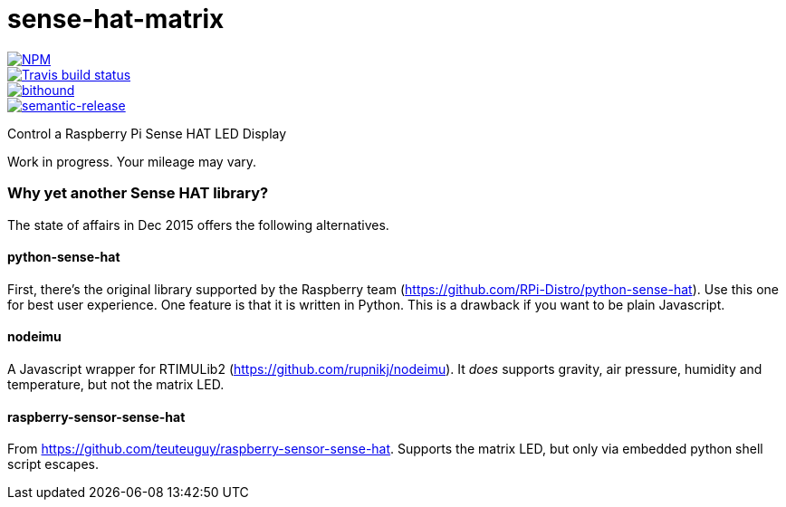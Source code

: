 = sense-hat-matrix

image::https://nodei.co/npm/sense-hat-matrix.png[NPM, link="https://nodei.co/npm/sense-hat-matrix/"] image::https://img.shields.io/badge/ES-2015-brightgreen.svg[ES2015, link="http://www.ecma-international.org/ecma-262/6.0/index.html"]
image::https://img.shields.io/travis/jhinrichsen/sense-hat-matrix.svg[Travis build status, link="https://travis-ci.org/jhinrichsen/sense-hat-matrix"]
image::https://www.bithound.io/github/jhinrichsen/sense-hat-matrix/badges/score.svg[bithound, link="https://www.bithound.io/github/jhinrichsen/sense-hat-matrix"]
image::https://img.shields.io/badge/%20%20%F0%9F%93%A6%F0%9F%9A%80-semantic--release-e10079.svg?style=flat-square[semantic-release, link="https://github.com/semantic-release/semantic-release"]


Control a Raspberry Pi Sense HAT LED Display

Work in progress. Your mileage may vary.

=== Why yet another Sense HAT library?

The state of affairs in Dec 2015 offers the following alternatives.

==== python-sense-hat

First, there's the original library supported by the Raspberry team 
(https://github.com/RPi-Distro/python-sense-hat).
Use this one for best user experience.
One feature is that it is written in Python.
This is a drawback if you want to be plain Javascript.

==== nodeimu

A Javascript wrapper for RTIMULib2 (https://github.com/rupnikj/nodeimu).
It _does_ supports gravity, air pressure, humidity and temperature, but not the matrix LED.

==== raspberry-sensor-sense-hat

From https://github.com/teuteuguy/raspberry-sensor-sense-hat.
Supports the matrix LED, but only via embedded python shell script escapes.

